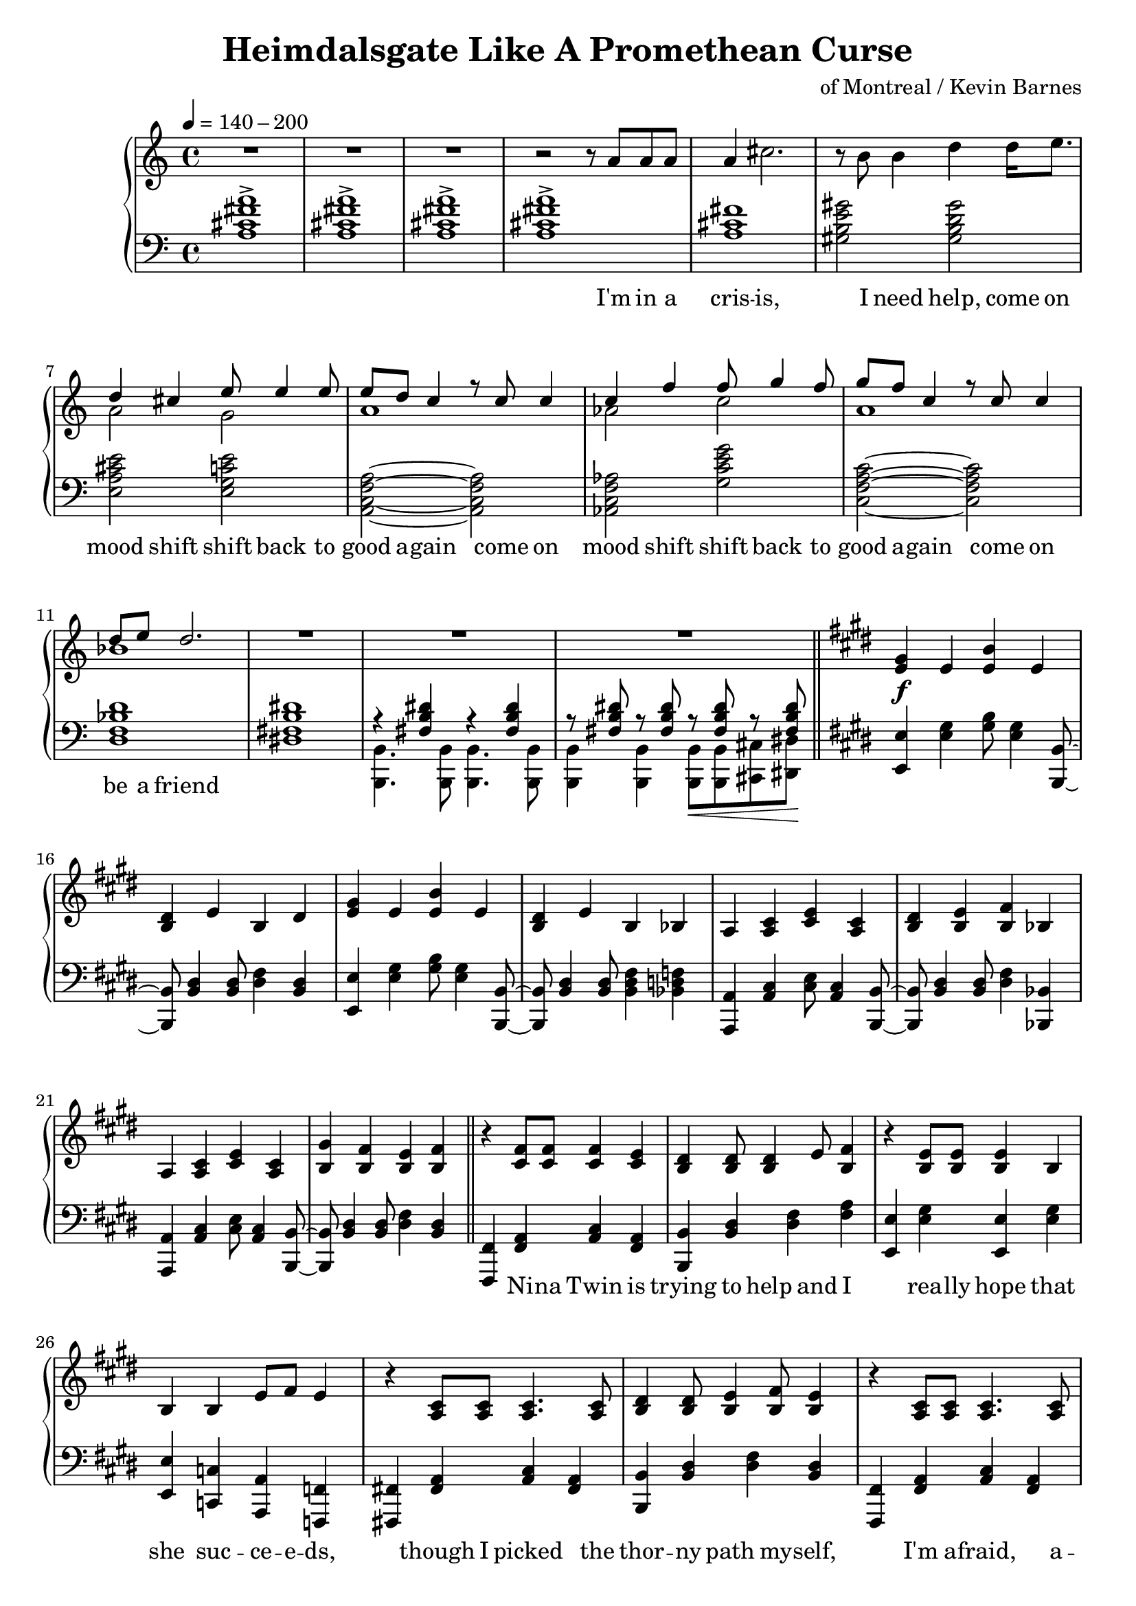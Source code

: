 \version "2.20.0"
\language "english"

\header {
  title = "Heimdalsgate Like A Promethean Curse"
  composer = "of Montreal / Kevin Barnes"
}

intro = <<
  \context Staff = up \relative c'' {
    \key c \major
    <<
      \relative c'' {
        R1*3 |
        r2 r8 a8 a a |
        a4 cs2. |
        r8 b b4 d4 d16 e8. |
        <<
          {
            \voiceOne
            d4 cs e8 e4 e8 |
            e8 d c4 r8 c c4 |
            c4 f f8 g4 f8 |
            g8 f c4 r8 c c4 |
            d8 e d2. |
          }
          \new Voice {
            \voiceTwo
            a2 g |
            a1 |
            af2 c |
            a1 |
            bf1 |
          }
        >>
        R1*3 |
      }
      \addlyrics {
        I'm in a cris -- is,
        I need help,
        come on mood shift
        shift back to good a -- gain
        come on mood shift
        shift back to good a -- gain
        come on be a friend
      }
    >>
    \bar "||"
  }
  \context Staff = down \relative c' {
    \key c \major
    <a cs fs a>1-> |
    <a cs fs a>-> |
    <a cs fs a>-> |
    <a cs fs a>-> |
    <a cs fs> |
    <gs b e gs>2 <gs b d gs> |
    <e a cs e> <e g c e> |
    <a, c f a>~ <a c f a> |
    <af c f af> <g' c e g> |
    <c, f a c>~ <c f a c> |
    <d f bf d>1 |
    <ds! fs! b ds!>1 |
    <<
      \relative c { r4 <fs b ds> r4 <fs b ds> }
      \\
      \relative c, { <b b'>4. <b b'>8 <b b'>4. <b b'>8 }
    >> |
    <<
      \relative c { r8 <fs b ds> r <fs b ds> r\< <fs b ds> r <fs b ds>\! }
      \\
      \relative c, { <b b'>4 <b b'> <b b'>8 <b b'> <cs cs'> <ds ds'> }
    >> |
  }
>>

instrumentalChorus = <<
  \context Staff = up \relative c' {
    \key e \major
    <e gs>4\f e <e b'> e | <b ds> e b ds |
    <e gs>4 e <e b'> e | <b ds> e b bf |
    a <a cs> <cs e> <a cs> | <b ds> <b e> <b fs'> bf |
    a <a cs> <cs e> <a cs> | <b gs'> <b fs'> <b e> <b fs'> |
    \bar "||"
  }
  \context Staff = down \fixed c {
    \key e \major
    <e, e>4 <e gs> <gs b>8 <e gs>4 <b,, b,>8~ |
    <b,, b,>8 <b, ds>4 <b, ds>8 <ds fs>4 <b, ds> |
    <e, e>4 <e gs> <gs b>8 <e gs>4 <b,, b,>8~ |
    <b,, b,>8 <b, ds>4 <b, ds>8 <b, ds fs>4 <bf, d f> |
    <a,, a,>4 <a, cs> <cs e>8 <a, cs>4 <b,, b,>8~ |
    <b,, b,>8 <b, ds>4 <b, ds>8 <ds fs>4 <bf,, bf,> |
    <a,, a,>4 <a, cs> <cs e>8 <a, cs>4 <b,, b,>8~ |
    <b,, b,>8 <b, ds>4 <b, ds>8 <ds fs>4 <b, ds> |
  }
>>

verse = <<
  \context Staff = up {
    <<
      \relative c' {
        r4 <cs fs>8 <cs fs> <cs fs>4 <cs e> |
        <b ds> <b ds>8 <b ds>4 e8 <b fs'>4 |
        r <b e>8 <b e> <b e>4 b |
        b4 b e8 fs e4 |
        r4 <a, cs>8 <a cs> <a cs>4. <a cs>8 |
        <b ds>4 <b ds>8 <b e>4 <b fs'>8 <b e>4 |
        r <a cs>8 <a cs> <a cs>4. <a cs>8 |
        <b gs'>4 <b fs'>8 <b e>4 <b fs'>8 <b e>4 |
      }
      \addlyrics {
        Ni -- na Twin is
        trying to help and I
        rea -- lly hope that
        she suc -- ce -- e -- ds,
        though I picked the
        thor -- ny path my -- self,
        I'm a -- fraid, a --
        fraid of where it leads
      }
    >>
    \bar "||"
  }
  \context Staff = down \fixed c {
    <fs,, fs,>4 <fs, a,> <a, cs> <fs, a,> |
    <b,, b,> <b, ds> <ds fs> <fs a> |
    <e, e> <e gs> <e, e> <e gs> |
    <e, e> <c, c> <a,, a,> <f,, f,> |
    <fs,,! fs,!> <fs, a,> <a, cs> <fs, a,> |
    <b,, b,> <b, ds> <ds fs> <b, ds> |
    <fs,, fs,> <fs, a,> <a, cs> <fs, a,> |
    <b,, b,> <b, ds> <ds fs> <b, ds> |
  }
>>

preChorus = <<
  \context Staff = up {
    <<
      \relative c' {
        r4 <b e>8 <b e> <b e>4 b |
        <b fs'>8 <b fs'> <b gs'>4 <b fs'>2 |
        r4 <b e>8 <b e> <b e>4 b |
        b' gs8 e4 fs8 gs4 |
        r8 <a, cs>8 <a cs> ds <a e'>4 ds8 cs |
        <a ds> e' ds cs a2 |
        r4 <c e g>8 g' <c, e g> e c4 |
        <f, a c>8 c' <f, a c>4 <g b d>8 e' <g, b d>4 |
      }
      \addlyrics {
        Chem -- i -- cals don't stran -- gle my pen
        chem -- i -- cals don't make me sick a -- gain
        I'm al -- ways so du -- bi -- ous of your in -- tent
        like I can't a -- fford to re -- place what you've spent
      }
    >>
    \bar "||"
  }
  \context Staff = down \fixed c {
    <e, e>4 <e gs> <e, e> <e gs> |
    <b,, b,> <b, ds> <ds fs> <b, ds> |
    <e, e>4 <e gs> <e, e> <e gs> |
    <b,, b,> <b, ds> <b, ds fs> <bf, d f> |
    <a,, a,> <a, cs> <cs e> <a, cs> |
    <fs,, fs,> <fs, a,> <a, cs> <a, cs fs> |
    <c, c> <c e> <e g> <c e> |
    <f,, f,>4. <f,, f,>8 <g,, g,>4 <g,, g,> |
  }
>>

chorus = <<
  \context Staff = up <<
      <<
        \relative c'' {
          \voiceOne
          r1 | r2 r8 gs gs4 |
          gs8 fs e fs e2 | r4 gs8 gs4 e8 e cs~ |
          cs8 e cs e cs e cs-> b~ | b2 r8 e e4 |
          cs8 e cs e cs e cs-> b~ | b1 |
        }
        \addlyrics {
          Come on chem -- i -- ca -- a -- als
          Come on chem -- i -- ca -- a -- a -- a -- a -- a -- a -- als
          Come on chem -- i -- ca -- a -- a -- a -- a -- als
        }
      >>
      \new Voice \relative c' {
        \voiceTwo
        <e gs>4 e <e b'> e | <b ds> e b ds |
        <e gs>4 e <e b'> e | <b ds> e b bf |
        a2. s4 | ds8 b e b fs'4 bf, |
        a2. s4 | gs'8 b, fs' b, e4 fs |
        \bar "||"
      }
  >>
  \context Staff = down \fixed c {
    <e, e>4 <e gs> <gs b>8 <e gs>4 <b,, b,>8~ |
    <b,, b,>8 <b, ds>4 <b, ds>8 <ds fs>4 <b, ds> |
    <e, e>4 <e gs> <gs b>8 <e gs>4 <b,, b,>8~ |
    <b,, b,>8 <b, ds>4 <b, ds>8 <ds fs>4 <bf,, bf,> |
    <a,, a,>4 <a, cs> <cs e>8 <a, cs>4 <b,, b,>8~ |
    <b,, b,>8 <b, ds>4 <b, ds>8 <ds fs>4 <bf,, bf,> |
    <a,, a,>4 <a, cs> <cs e>8 <a, cs>4 <b,, b,>8~ |
    <b,, b,>8 <b, ds>4 <b, ds>8 <ds fs>4 <b, ds> |
  }
>>

verseTwo = <<
  \context Staff = up {
    <<
      \relative c' {
        r4 <cs fs>8 <cs fs> <cs fs>4 <cs e> |
        <b ds> <b ds>8 <b ds>4 e8 <b fs'>4 |
        r <b e>8 <b e> <b e>4 b |
        b4 b e8 fs e4 |
        r4 <a, cs>8 <a cs> <a cs>4 <a cs> |
        <b ds>4 <b ds>8 <b e>4 <b fs'>8 <b e>4 |
        r <a cs>8 <a cs> <a cs>4 <a cs> |
        <b gs'>4 <b fs'>8 <b e>4 <b fs'>8 <b e>4 |
      }
      \addlyrics {
        Ni -- na Twin is
        trying to help and I
        rea -- lly hope she
        gets me stra -- i -- ght,
        'cause my own in --
        ner cos -- mo -- lo -- gy
        has be -- come too
        dense to nav -- i -- gate
      }
    >>
    \bar "||"
  }
  \context Staff = down \fixed c {
    <fs,, fs,>4 <fs, a,> <a, cs> <fs, a,> |
    <b,, b,> <b, ds> <ds fs> <fs a> |
    <e, e> <e gs> <e, e> <e gs> |
    <e, e> <c, c> <a,, a,> <f,, f,> |
    <fs,,! fs,!> <fs, a,> <a, cs> <fs, a,> |
    <b,, b,> <b, ds> <ds fs> <b, ds> |
    <fs,, fs,> <fs, a,> <a, cs> <fs, a,> |
    <b,, b,> <b, ds> <ds fs> <b, ds> |
  }
>>

preIntroRepeat = <<
  \set PianoStaff.connectArpeggios = ##t
  \context Staff = up \relative c' {
    <gs b e gs>1\arpeggio | <gs b e gs>\arpeggio |
    <fs b ds fs>\arpeggio | <fs b d fs>\arpeggio |
    <<
      <<
        {
          a'2\arpeggio gs | fs e |
          cs e | fs2\arpeggio r8 a a a |
        }
        \addlyrics {
          ah ah ah ah ah ah ah
          I'm in a
        }
      >>
      \new Voice {
        \voiceTwo
        <a, cs fs>1\arpeggio | <a cs> |
        a | <a cs>\arpeggio |
      }
    >>
    \bar "||"
  }
  \context Staff = down \fixed c {
    <e, e>1\arpeggio | <e, e>\arpeggio |
    <b,, b,>\arpeggio | <b,, b,>\arpeggio |
    <fs,, fs,>2.\arpeggio <fs,, fs,>4 |
    <fs,, fs,> <fs,, fs,>2 <fs,, fs,>4 |
    <fs,, fs,> <fs,, fs,>2 <fs,, fs,>4 |
    <fs,, fs,>1\arpeggio |
  }
>>

introRepeat = <<
  \context Staff = up \relative c'' {
    \key c \major
    <<
      \relative c'' {
        a4 cs2. |
        r8 b b4 d4 d16 e8. |
        <<
          {
            \voiceOne
            d4 cs e8 e4 e8 |
            e8 d c4 r8 c c4 |
            c4 f f8 g4 f8 |
            g8 f c4 r8 c c4 |
            d8 e d2.~ |
            d2 r8 c8 c4 |
            d8 e d2.~ |
            d1 |
          }
          \new Voice {
            \voiceTwo
            a2 g |
            a1 |
            af2 c |
            a1 |
            bf1~ |
            bf2 r2 |
            bf1~ |
            bf1 |
          }
        >>
        R1 |
      }
      \addlyrics {
        cris -- is,
        I need help,
        come on mood shift
        shift back to good a -- gain
        come on mood shift
        shift back to good a -- gain
        come on be a friend
        come on be a friend
      }
    >>
    \bar "||"
  }
  \context Staff = down \relative c' {
    \key c \major
    <a cs fs>1 |
    <gs b e gs>2 <gs b d gs> |
    <e a cs e> <e g c e> |
    <a, c f a>~ <a c f a> |
    <af c f af> <g' c e g> |
    <c, f a c>~ <c f a c> |
    <d f bf d>1 |
    <d f bf d> |
    <d f bf d> |
    <d f bf d> |
    <<
      { <ds! fs! b ds!> }
      \new Voice \fixed c { r4 <b,, b,> <b,, b,> <b,, b,> }
    >> |
  }
>>

preChorusTwo = <<
  \context Staff = up {
    \key e \major
    <<
      \relative c' {
        r4 <b e>8 <b e> <b e>4 b |
        <b fs'>8 <b fs'> <b gs'>4 <b fs'>2 |
        r4 <b e>8 <b e> <b e>4 b |
        b' gs8 e4 fs8 gs4 |
        r4 <a, cs>8 ds <a e'>4 ds |
        <a ds>8 e' ds cs a2 |
        r4 <c e g>8 g' <c, e g> e c c |
        <f, a c>8 c' <f, a c> c' <g b d>8 e' <g, b d>4 |
      }
      \addlyrics {
        Chem -- i -- cals don't flat -- ten my mind
        chem -- i -- cals don't mess me up this time
        Know you bait me way more than you should
        And it's just like you to hurt me when I'm feel -- ing good
      }
    >>
    \bar "||"
  }
  \context Staff = down \fixed c {
    \key e \major
    <e, e>4 <e gs> <e, e> <e gs> |
    <b,, b,> <b, ds> <ds fs> <b, ds> |
    <e, e>4 <e gs> <e, e> <e gs> |
    <b,, b,> <b, ds> <b, ds fs> <bf, d f> |
    <a,, a,> <a, cs> <cs e> <a, cs> |
    <fs,, fs,> <fs, a,> <a, cs> <a, cs fs> |
    <c, c> <c e> <e g> <c e> |
    <f,, f,>4. <f,, f,>8 <g,, g,>4 <g,, g,> |
  }
>>

chorusTwo = <<
  \context Staff = up <<
      <<
        \relative c'' {
          \voiceOne
          r1 | r2 r8 gs gs4 |
          gs8 fs e fs e2 | r4 gs8 gs4 e8 e cs~ |
          cs8 e cs e cs e cs-> b~ | b2 r8 e e4 |
          cs8 e cs e cs e cs-> b~ | b2 r8 gs'8 gs4 |

          \repeat volta 2 {
            gs8 fs e fs e2 | r4 gs8 gs4 gs8 gs gs~ |
            gs8 fs e fs e2 | r4 gs8 gs4 e8 e cs~ |
            cs8 e cs e cs e cs-> b~ | b2 r8 e e4 |
            cs8 e cs e cs e cs-> b~ |
          }
          \alternative {
            { b2 r8 gs'8 gs4 | }
            { b,1\repeatTie | }
          }
        }
        \addlyrics {
          Come on chem -- i -- ca -- a -- als
          Come on chem -- i -- ca -- a -- a -- a -- a -- a -- a -- als
          Come on chem -- i -- ca -- a -- a -- a -- a -- als
          Come on chem -- i -- ca -- a -- als
          Come on chem -- i -- ca -- a -- a -- a -- als
          Come on chem -- i -- ca -- a -- a -- a -- a -- a -- a -- als
          Come on chem -- i -- ca -- a -- a -- a -- a -- als
          Come on
        }
      >>
      \new Voice \relative c' {
        \voiceTwo
        <e gs>4 e <e b'> e | <b ds> e b ds |
        <e gs>4 e <e b'> e | <b ds> e b bf |
        a2. s4 | ds8 b e b fs'4 bf, |
        a2. s4 | gs'8 b, fs' b, e4 fs |

        \repeat volta 2 {
          <e gs>4 e <e b'> e | <b ds> e b ds |
          <e gs>4 e <e b'> e | <b ds> e b bf |
          a2. s4 | ds8 b e b fs'4 bf, |
          a2. s4 |
        }
        \alternative {
          { gs'8 b, fs' b, e4 fs | }
          { gs8 b, fs' b, e4 fs | }
        }
      }
  >>
  \context Staff = down \fixed c {
    <e, e>4 <e gs> <gs b>8 <e gs>4 <b,, b,>8~ |
    <b,, b,>8 <b, ds>4 <b, ds>8 <ds fs>4 <b, ds> |
    <e, e>4 <e gs> <gs b>8 <e gs>4 <b,, b,>8~ |
    <b,, b,>8 <b, ds>4 <b, ds>8 <ds fs>4 <bf,, bf,> |
    <a,, a,>4 <a, cs> <cs e>8 <a, cs>4 <b,, b,>8~ |
    <b,, b,>8 <b, ds>4 <b, ds>8 <ds fs>4 <bf,, bf,> |
    <a,, a,>4 <a, cs> <cs e>8 <a, cs>4 <b,, b,>8~ |
    <b,, b,>8 <b, ds>4 <b, ds>8 <ds fs>4 <b, ds> |

    \repeat volta 2 {
      <e, e>4 <e gs> <gs b>8 <e gs>4 <b,, b,>8~ |
      <b,, b,>8 <b, ds>4 <b, ds>8 <ds fs>4 <b, ds> |
      <e, e>4 <e gs> <gs b>8 <e gs>4 <b,, b,>8~ |
      <b,, b,>8 <b, ds>4 <b, ds>8 <ds fs>4 <bf,, bf,> |
      <a,, a,>4 <a, cs> <cs e>8 <a, cs>4 <b,, b,>8~ |
      <b,, b,>8 <b, ds>4 <b, ds>8 <ds fs>4 <bf,, bf,> |
      <a,, a,>4 <a, cs> <cs e>8 <a, cs>4 <b,, b,>8~ |
    }
    \alternative {
      { <b,, b,>8 <b, ds>4 <b, ds>8 <ds fs>4 <b, ds> | }
      { <b,, b,>8 <b, ds>4 <b, ds>8 <ds fs>4 <b, ds> | }
    }
  }
>>

outro = <<
  \set PianoStaff.connectArpeggios = ##t
  \context Staff = up \fixed c' {
    <gs gs'>4 <e e'> <b b'> <e e'> | <ds ds'> <e e'> <b, b> <ds ds'> |
    <gs gs'>4 <e e'> <b b'> <e e'> | <ds ds'> <e e'> <b, b> <bf, bf> |
    <a, a>4 <cs cs'> <e e'> <cs cs'> | <ds ds'> <e e'> <fs fs'> <bf, bf> |
    <a, a>4 <cs cs'> <e e'> <cs cs'> | <gs gs'> <fs fs'> <e e'> <fs fs'> |

    \repeat unfold 2 {
      gs4 e b e | ds e b, ds |
      gs4 e b e | ds e b, bf, |
      a, cs e cs | ds e fs bf, |
      a, cs e cs |
    }
    \alternative {
      { gs fs e fs | }
      { gs_"rit." fs e fs\arpeggio\fermata | }
    }
    \bar "||"

    \ottava #1
    \fixed c'' {
      gs4^"slower, rubato, like a lullaby for some reason" e b e | ds e b, ds |
      gs4 e b e | ds e b, bf, |
      a, cs e cs | ds e fs bf, |
      a, cs e cs | gs fs e fs |
      <gs, b, e>1\arpeggio\fermata |
    }

    \bar "|."
  }
  \context Staff = down \fixed c {
    <e, e>4 <e gs> <gs b>8 <e gs>4 <b,, b,>8~ |
    <b,, b,>8 <b, ds>4 <b, ds>8 <ds fs>4 <b, ds> |
    <e, e>4 <e gs> <gs b>8 <e gs>4 <b,, b,>8~ |
    <b,, b,>8 <b, ds>4 <b, ds>8 <b, ds fs>4 <bf, d f> |
    <a,, a,>4 <a, cs> <cs e>8 <a, cs>4 <b,, b,>8~ |
    <b,, b,>8 <b, ds>4 <b, ds>8 <ds fs>4 <bf,, bf,> |
    <a,, a,>4 <a, cs> <cs e>8 <a, cs>4 <b,, b,>8~ |
    <b,, b,>8 <b, ds>4 <b, ds>8 <ds fs>4 <b, ds> |

    <b, e gs>4 4 8 4 <b, ds fs>8~ |
    <b, ds fs>8 4 8 4 4 |
    <b, e gs>4 4 8 4 <b, ds fs>8~ |
    <b, ds fs>8 4 8 4 <bf, d f>4 |
    <a, cs e>4 4 8 4 <b, ds fs>8~ |
    <b, ds fs>8 4 8 4 <bf, d f>4 |
    <a, cs e>4 4 8 4 <b, ds fs>8~ |
    <b, ds fs>8 4 8 4 4 |

    <b, e gs>8-. r8 8-. r8 8-. 8-. r8 <b, ds fs>8-. |
    r8 <b, ds fs>8-. r8 8-. 8-. r8 4-- |
    <b, e gs>8-. r8 8-. r8 8-. 8-. r8 <b, ds fs>8-. |
    r8 <b, ds fs>8-. r8 8-. 8-. r8 <bf, d f>4-- |
    <a, cs e>8-. r8 8-. r8 8-. 8-. r8 <b, ds fs>8-. |
    r8 <b, ds fs>8-. r8 8-. 8-. r8 <bf, d f>4-- |
    <a, cs e>8-. r8 8-. r8 8-. 8-. r8 <b, ds fs>8-. |
    r8 <b, ds fs>8-. r8 8-. 8-. r8 4\arpeggio\fermata |

    \ottava #1
    \fixed c' {
      e4 b gs b | b fs ds b, |
      e4 b gs b | a fs ds d |
      cs a, cs e | b, fs ds d |
      cs a, cs e | b, ds fs a |
      <e, e>1\arpeggio\fermata |
    }
  }
>>

\score {
  \new PianoStaff {
    \new Staff = up {
      \clef treble
      \time 4/4
      \tempo 4 = 140 - 200
    }
    \new Staff = down {
      \clef bass
    }

    \intro
    \instrumentalChorus
    \verse
    \preChorus
    \chorus
    \verseTwo
    \preIntroRepeat
    \introRepeat
    \preChorusTwo
    \chorusTwo
    \outro
  }
  \layout { }
  \midi { }
}
